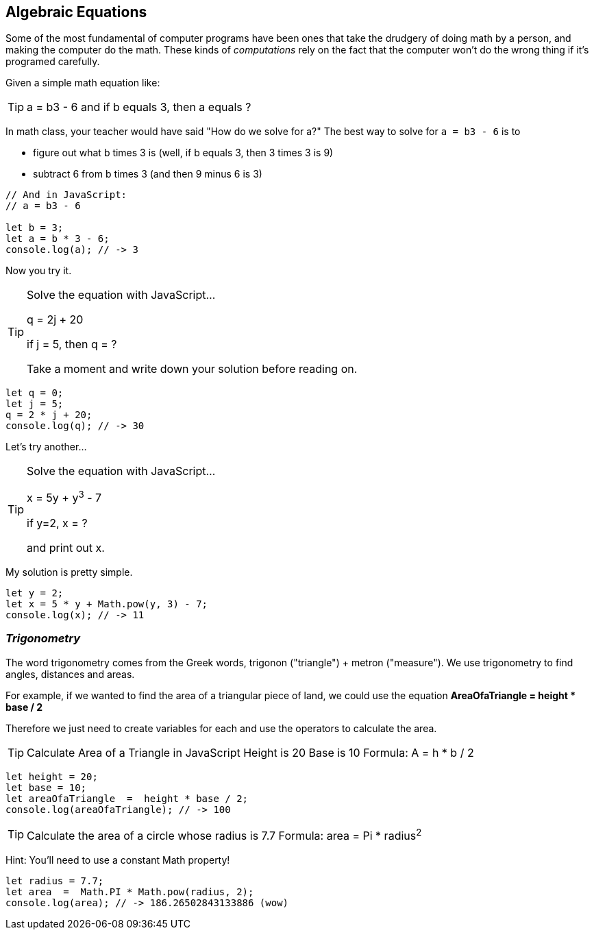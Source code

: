 
== Algebraic Equations

Some of the most fundamental of computer programs have been ones that
take the drudgery of doing math by a person, and making the computer do the math.
These kinds of _computations_ rely on the fact that the computer won't do the wrong thing if it's programed carefully.

Given a simple math equation like:
[TIP]
====
a = b3 - 6 and if b equals 3, then a equals ?
====

In math class, your teacher would have said "How do we solve for a?" The best way to solve for `a = b3 - 6`
is to

- figure out what b times 3 is (well, if b equals 3, then 3 times 3 is 9)
- subtract 6 from b times 3 (and then 9 minus 6 is 3)

[source]
----
// And in JavaScript:
// a = b3 - 6 

let b = 3;
let a = b * 3 - 6;
console.log(a); // -> 3
----

Now you try it. 

[TIP]
====
Solve the equation with JavaScript...

q = 2j + 20

if j = 5, then q = ?

Take a moment and write down your solution before reading on.
====

[source]
----
let q = 0; 
let j = 5;
q = 2 * j + 20;
console.log(q); // -> 30
----

Let's try another...

[TIP]
====
Solve the equation with JavaScript...

x = 5y + y^3^ - 7

if y=2, x = ?

and print out x.
====


My solution is pretty simple.
[source]
----
let y = 2; 
let x = 5 * y + Math.pow(y, 3) - 7;
console.log(x); // -> 11
----

=== _Trigonometry_

The word trigonometry comes from the Greek words, trigonon ("triangle") + metron ("measure"). 
We use trigonometry to find angles, distances and areas.

For example, if we wanted to find the area of a triangular piece of land, we could use the
equation *AreaOfaTriangle = height * base / 2*

Therefore we just need to create variables for each and use the operators to calculate the area.

[TIP]
====
Calculate Area of a Triangle in JavaScript
Height is 20
Base is 10
Formula: A = h * b / 2
====

[source]
----
let height = 20;
let base = 10;	
let areaOfaTriangle  =  height * base / 2;
console.log(areaOfaTriangle); // -> 100
----


[TIP]
====
Calculate the area of a circle whose radius is 7.7
Formula: area = Pi * radius^2^
====
Hint: You'll need to use a constant Math property!


[source]
----
let radius = 7.7;	
let area  =  Math.PI * Math.pow(radius, 2);
console.log(area); // -> 186.26502843133886 (wow)
----


